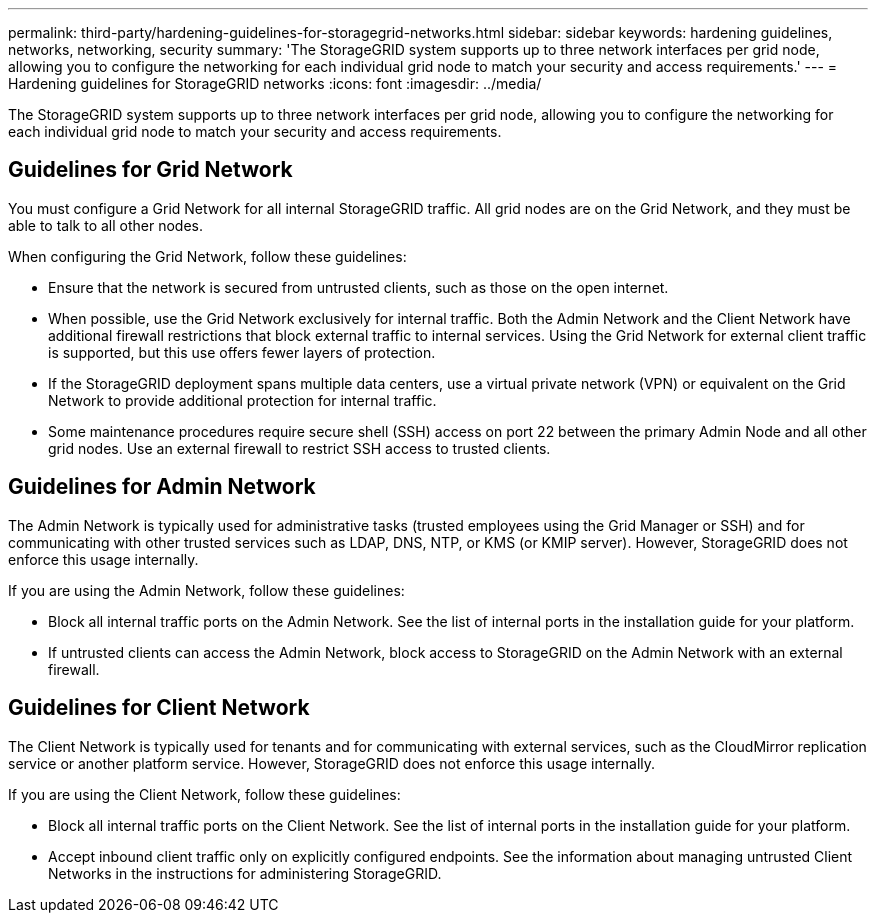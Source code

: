 ---
permalink: third-party/hardening-guidelines-for-storagegrid-networks.html
sidebar: sidebar
keywords: hardening guidelines, networks, networking, security
summary: 'The StorageGRID system supports up to three network interfaces per grid node, allowing you to configure the networking for each individual grid node to match your security and access requirements.'
---
= Hardening guidelines for StorageGRID networks
:icons: font
:imagesdir: ../media/

[.lead]
The StorageGRID system supports up to three network interfaces per grid node, allowing you to configure the networking for each individual grid node to match your security and access requirements.

== Guidelines for Grid Network

You must configure a Grid Network for all internal StorageGRID traffic. All grid nodes are on the Grid Network, and they must be able to talk to all other nodes.

When configuring the Grid Network, follow these guidelines:

* Ensure that the network is secured from untrusted clients, such as those on the open internet.
* When possible, use the Grid Network exclusively for internal traffic. Both the Admin Network and the Client Network have additional firewall restrictions that block external traffic to internal services. Using the Grid Network for external client traffic is supported, but this use offers fewer layers of protection.
* If the StorageGRID deployment spans multiple data centers, use a virtual private network (VPN) or equivalent on the Grid Network to provide additional protection for internal traffic.
* Some maintenance procedures require secure shell (SSH) access on port 22 between the primary Admin Node and all other grid nodes. Use an external firewall to restrict SSH access to trusted clients.

== Guidelines for Admin Network

The Admin Network is typically used for administrative tasks (trusted employees using the Grid Manager or SSH) and for communicating with other trusted services such as LDAP, DNS, NTP, or KMS (or KMIP server). However, StorageGRID does not enforce this usage internally.

If you are using the Admin Network, follow these guidelines:

* Block all internal traffic ports on the Admin Network. See the list of internal ports in the installation guide for your platform.
* If untrusted clients can access the Admin Network, block access to StorageGRID on the Admin Network with an external firewall.

== Guidelines for Client Network

The Client Network is typically used for tenants and for communicating with external services, such as the CloudMirror replication service or another platform service. However, StorageGRID does not enforce this usage internally.

If you are using the Client Network, follow these guidelines:

* Block all internal traffic ports on the Client Network. See the list of internal ports in the installation guide for your platform.
* Accept inbound client traffic only on explicitly configured endpoints. See the information about managing untrusted Client Networks in the instructions for administering StorageGRID.
